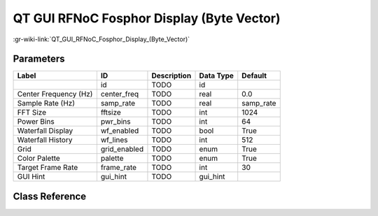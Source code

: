 ------------------------------------------
QT GUI RFNoC Fosphor Display (Byte Vector)
------------------------------------------

:gr-wiki-link:`QT_GUI_RFNoC_Fosphor_Display_(Byte_Vector)`

Parameters
**********

+-------------------------+-------------------------+-------------------------+-------------------------+-------------------------+
|Label                    |ID                       |Description              |Data Type                |Default                  |
+=========================+=========================+=========================+=========================+=========================+
|                         |id                       |TODO                     |id                       |                         |
+-------------------------+-------------------------+-------------------------+-------------------------+-------------------------+
|Center Frequency (Hz)    |center_freq              |TODO                     |real                     |0.0                      |
+-------------------------+-------------------------+-------------------------+-------------------------+-------------------------+
|Sample Rate (Hz)         |samp_rate                |TODO                     |real                     |samp_rate                |
+-------------------------+-------------------------+-------------------------+-------------------------+-------------------------+
|FFT Size                 |fftsize                  |TODO                     |int                      |1024                     |
+-------------------------+-------------------------+-------------------------+-------------------------+-------------------------+
|Power Bins               |pwr_bins                 |TODO                     |int                      |64                       |
+-------------------------+-------------------------+-------------------------+-------------------------+-------------------------+
|Waterfall Display        |wf_enabled               |TODO                     |bool                     |True                     |
+-------------------------+-------------------------+-------------------------+-------------------------+-------------------------+
|Waterfall History        |wf_lines                 |TODO                     |int                      |512                      |
+-------------------------+-------------------------+-------------------------+-------------------------+-------------------------+
|Grid                     |grid_enabled             |TODO                     |enum                     |True                     |
+-------------------------+-------------------------+-------------------------+-------------------------+-------------------------+
|Color Palette            |palette                  |TODO                     |enum                     |True                     |
+-------------------------+-------------------------+-------------------------+-------------------------+-------------------------+
|Target Frame Rate        |frame_rate               |TODO                     |int                      |30                       |
+-------------------------+-------------------------+-------------------------+-------------------------+-------------------------+
|GUI Hint                 |gui_hint                 |TODO                     |gui_hint                 |                         |
+-------------------------+-------------------------+-------------------------+-------------------------+-------------------------+

Class Reference
*******************

.. tabs::

   .. group-tab:: Python
      TODO

   .. group-tab:: C++

      .. doxygengroup:: block_qtgui_rfnoc_f15_display
         :content-only:
         :undoc-members:
         :private-members:
         :members:

